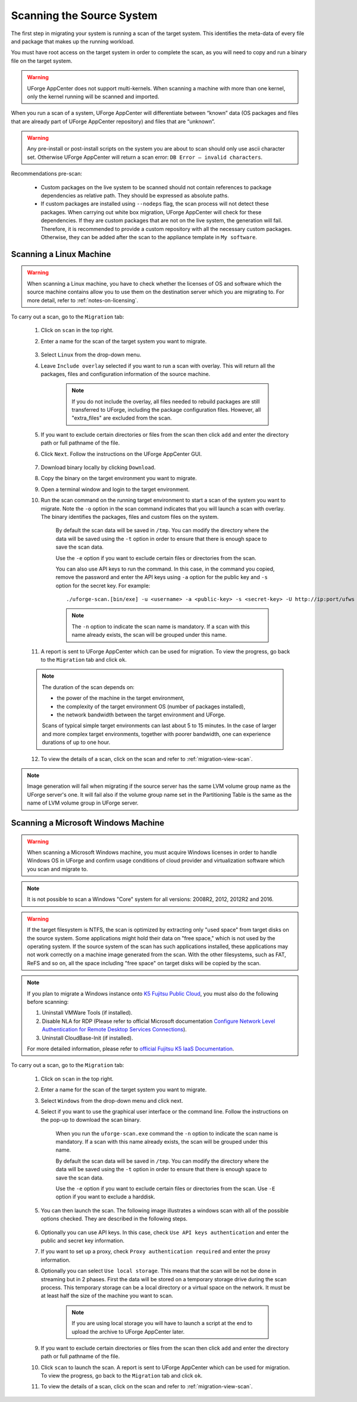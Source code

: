.. Copyright 2017 FUJITSU LIMITED

.. _migration-scan:

Scanning the Source System
--------------------------

The first step in migrating your system is running a scan of the target system. This identifies the meta-data of every file and package that makes up the running workload.

You must have root access on the target system in order to complete the scan, as you will need to copy and run a binary file on the target system.

.. warning:: UForge AppCenter does not support multi-kernels. When scanning a machine with more than one kernel, only the kernel running will be scanned and imported.

When you run a scan of a system, UForge AppCenter will differentiate between “known” data (OS packages and files that are already part of UForge AppCenter repository) and files that are “unknown”. 

.. warning:: Any pre-install or post-install scripts on the system you are about to scan should only use ascii character set. Otherwise UForge AppCenter will return a scan error: ``DB Error – invalid characters``.

Recommendations pre-scan:

	* Custom packages on the live system to be scanned should not contain references to package dependencies as relative path. They should be expressed as absolute paths.
	* If custom packages are installed using ``--nodeps`` flag, the scan process will not detect these packages. When carrying out white box migration, UForge AppCenter will check for these dependencies. If they are custom packages that are not on the live system, the generation will fail. Therefore, it is recommended to provide a custom repository with all the necessary custom packages. Otherwise, they can be added after the scan to the appliance template in ``My software``.

.. _migration-scan-linux:

Scanning a Linux Machine
~~~~~~~~~~~~~~~~~~~~~~~~

.. warning:: When scanning a Linux machine, you have to check whether the licenses of OS and software which the source machine contains allow you to use them on the destination server which you are migrating to. For more detail, refer to :ref:`notes-on-licensing`.


To carry out a scan, go to the ``Migration`` tab:

	1. Click on ``scan`` in the top right.
	2. Enter a name for the scan of the target system you want to migrate.

		.. image:: /images/migration-create-scan2.png

	3. Select ``Linux`` from the drop-down menu.
	4. Leave ``Include overlay`` selected if you want to run a scan with overlay. This will return all the packages, files and configuration information of the source machine.

		.. note:: If you do not include the overlay, all files needed to rebuild packages are still transferred to UForge, including the package configuration files. However, all "extra_files" are excluded from the scan.

	5. If you want to exclude certain directories or files from the scan then click ``add`` and enter the directory path or full pathname of the file.
	6. Click ``Next``. Follow the instructions on the UForge AppCenter GUI.

		.. image:: /images/migration-code.png

	7. Download binary locally by clicking ``Download``.
	8. Copy the binary on the target environment you want to migrate.
	9. Open a terminal window and login to the target environment.
	10. Run the scan command on the running target environment to start a scan of the system you want to migrate. Note the ``-o`` option in the scan command indicates that you will launch a scan with overlay. The binary identifies the packages, files and custom files on the system.

		By default the scan data will be saved in ``/tmp``. You can modify the directory where the data will be saved using the ``-t`` option in order to ensure that there is enough space to save the scan data.

		Use the ``-e`` option if you want to exclude certain files or directories from the scan.

		You can also use API keys to run the command. In this case, in the command you copied, remove the password and enter the API keys using ``-a`` option for the public key and ``-s`` option for the secret key. For example::

		./uforge-scan.[bin/exe] -u <username> -a <public-key> -s <secret-key> -U http://ip:port/ufws -n 'Test_scan'

		.. note:: The ``-n`` option to indicate the scan name is mandatory. If a scan with this name already exists, the scan will be grouped under this name.

	11. A report is sent to UForge AppCenter which can be used for migration. To view the progress, go back to the ``Migration`` tab and click ``ok``.

	.. note:: The duration of the scan depends on: 

		* the power of the machine in the target environment, 
		* the complexity of the target environment OS (number of packages installed), 
		* the network bandwidth between the target environment and UForge. 
	
		Scans of typical simple target environments can last about 5 to 15 minutes. In the case of larger and more complex target environments, together with poorer bandwidth, one can experience durations of up to one hour.

	12. To view the details of a scan, click on the scan and refer to :ref:`migration-view-scan`.

.. note:: Image generation will fail when migrating if the source server has the same LVM volume group name as the UForge server's one. It will fail also if the volume group name set in the Partitioning Table is the same as the name of LVM volume group in UForge server.


.. _migration-scan-windows:

Scanning a Microsoft Windows Machine
~~~~~~~~~~~~~~~~~~~~~~~~~~~~~~~~~~~~

.. warning:: When scanning a Microsoft Windows machine, you must acquire Windows licenses in order to handle Windows OS in UForge and confirm usage conditions of cloud provider and virtualization software which you scan and migrate to.

.. note:: It is not possible to scan a Windows "Core" system for all versions: 2008R2, 2012, 2012R2 and 2016.

.. warning:: If the target filesystem is NTFS, the scan is optimized by extracting only "used space" from target disks on the source system. Some applications might hold their data on "free space," which is not used by the operating system. If the source system of the scan has such applications installed, these applications may not work correctly on a machine image generated from the scan. With the other filesystems, such as FAT, ReFS and so on, all the space including "free space" on target disks will be copied by the scan.

.. note:: If you plan to migrate a Windows instance onto `K5 Fujitsu Public Cloud <http://www.fujitsu.com/global/solutions/cloud/k5/>`_, you must also do the following before scanning:

	1. Uninstall VMWare Tools (if installed).
	2. Disable NLA for RDP (Please refer to official Microsoft documentation `Configure Network Level Authentication for Remote Desktop Services Connections <https://technet.microsoft.com/en-us/library/cc732713(v=ws.11).aspx/>`_).
	3. Uninstall CloudBase-Init (if installed).

	For more detailed information, please refer to `official Fujitsu K5 IaaS Documentation <http://www.fujitsu.com/uk/Images/k5-iaas-features-handbook.pdf>`_.

To carry out a scan, go to the ``Migration`` tab:

	#. Click on ``scan`` in the top right.
	#. Enter a name for the scan of the target system you want to migrate.
	#. Select ``Windows`` from the drop-down menu and click next.
	#. Select if you want to use the graphical user interface or the command line. Follow the instructions on the pop-up to download the scan binary.

		.. image:: /images/migration-windows-scan-options2.png

		When you run the ``uforge-scan.exe`` command the ``-n`` option to indicate the scan name is mandatory. If a scan with this name already exists, the scan will be grouped under this name.

		By default the scan data will be saved in ``/tmp``. You can modify the directory where the data will be saved using the ``-t`` option in order to ensure that there is enough space to save the scan data.

		Use the ``-e`` option if you want to exclude certain files or directories from the scan. Use ``-E`` option if you want to exclude a harddisk.

	#. You can then launch the scan. The following image illustrates a windows scan with all of the possible options checked. They are described in the following steps.

		.. image:: /images/migration-scan-windows2.png

	#. Optionally you can use API keys. In this case, check ``Use API keys authentication`` and enter the public and secret key information.

	#. If you want to set up a proxy, check ``Proxy authentication required`` and enter the proxy information.

	#. Optionally you can select ``Use local storage``. This means that the scan will be not be done in streaming but in 2 phases. First the data will be stored on a temporary storage drive during the scan process. This temporary storage can be a local directory or a virtual space on the network. It must be at least half the size of the machine you want to scan.

		.. note:: If you are using local storage you will have to launch a script at the end to upload the archive to UForge AppCenter later.

	#. If you want to exclude certain directories or files from the scan then click ``add`` and enter the directory path or full pathname of the file.

	#. Click ``scan`` to launch the scan. A report is sent to UForge AppCenter which can be used for migration. To view the progress, go back to the ``Migration`` tab and click ``ok``.

	#. To view the details of a scan, click on the scan and refer to :ref:`migration-view-scan`.
